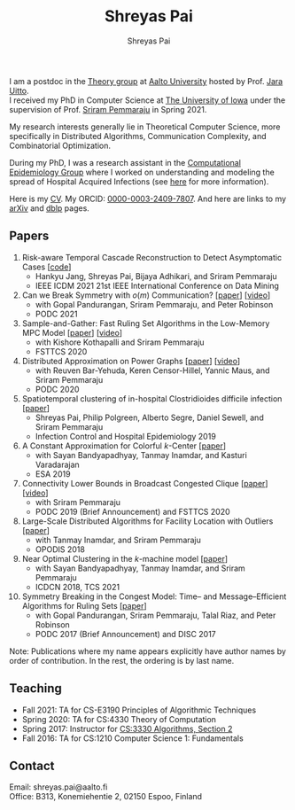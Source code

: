 #+TITLE:Shreyas Pai
#+AUTHOR:Shreyas Pai
#+EMAIL:
#+OPTIONS: ':nil *:t -:t ::t <:t H:3 \n:t ^:t arch:headline
#+OPTIONS: author:t c:nil d:(not "LOGBOOK") title:t
#+OPTIONS: e:nil email:nil f:nil inline:t num:0 p:nil pri:nil
#+OPTIONS: tags:nil tasks:nil tex:t timestamp:t toc:nil todo:nil |:t
#+OPTIONS: texht:t creator:t
#+DESCRIPTION:
#+EXCLUDE_TAGS: noexport
#+SELECT_TAGS: export
#+KEYWORDS:
#+LANGUAGE: en

#+ATTR_HTML: :width 225px :alt There should be a picture of me here... :title Shreyas
[[./img/me.jpg]]

I am a postdoc in the [[https://research.cs.aalto.fi/theory/][Theory group]] at [[https://aalto.fi/en][Aalto University]] hosted by Prof. [[https://users.aalto.fi/~uittoj3/][Jara Uitto]].
I received my PhD in Computer Science at [[http://uiowa.edu][The University of Iowa]] under the supervision of Prof. [[http://homepage.cs.uiowa.edu/~sriram][Sriram Pemmaraju]] in Spring 2021.

My research interests generally lie in Theoretical Computer Science, more specifically in Distributed Algorithms, Communication Complexity, and Combinatorial Optimization.

During my PhD, I was a research assistant in the [[https://vinci.cs.uiowa.edu/compepi/][Computational Epidemiology Group]] where I worked on understanding and modeling the spread of Hospital Acquired Infections (see [[https://www.cdc.gov/hai/research/MIND-Healthcare.html][here]] for more information).

Here is my [[./cv.pdf][CV]]. My ORCID: [[https://orcid.org/0000-0003-2409-7807][0000-0003-2409-7807]]. And here are links to my [[https://arxiv.org/a/pai_s_2.html][arXiv]] and [[https://dblp.org/pers/hd/p/Pai:Shreyas][dblp]] pages.

** Papers
   1. Risk-aware Temporal Cascade Reconstruction to Detect Asymptomatic Cases [[[https://gitmemory.cn/repo/HankyuJang/directed-PCST-asymptomatic-detection][code]]]
      - Hankyu Jang, Shreyas Pai, Bijaya Adhikari, and Sriram Pemmaraju
      - IEEE ICDM 2021 21st IEEE International Conference on Data Mining
   2. Can we Break Symmetry with \(o(m)\) Communication? [[[https://arxiv.org/abs/2105.08917][paper]]] [[[https://www.youtube.com/watch?v=5VSDJ9qkV4E][video]]]
      - with Gopal Pandurangan, Sriram Pemmaraju, and Peter Robinson
      - PODC 2021
   3. Sample-and-Gather: Fast Ruling Set Algorithms in the Low-Memory MPC Model [[[http://arxiv.org/abs/2009.12477][paper]]] [[[https://www.youtube.com/watch?v=TJQb8XjpPC0][video]]]
      - with Kishore Kothapalli and Sriram Pemmaraju
      - FSTTCS 2020
   4. Distributed Approximation on Power Graphs [[[https://arxiv.org/abs/2006.03746][paper]]] [[[https://www.youtube.com/watch?v=O0BqznC55MQ][video]]]
      - with Reuven Bar-Yehuda, Keren Censor-Hillel, Yannic Maus, and Sriram Pemmaraju
      - PODC 2020
   5. Spatiotemporal  clustering  of  in-hospital  Clostridioides  difficile infection [[[https://doi.org/10.1017/ice.2019.350][paper]]]
      - Shreyas Pai, Philip Polgreen, Alberto Segre, Daniel Sewell, and Sriram Pemmaraju
      - Infection Control and Hospital Epidemiology 2019
   6. A Constant Approximation for Colorful \(k\)-Center [[[https://arxiv.org/abs/1907.08906][paper]]]
      - with Sayan Bandyapadhyay, Tanmay Inamdar, and Kasturi Varadarajan
      - ESA 2019
   7. Connectivity Lower Bounds in Broadcast Congested Clique [[[https://arxiv.org/abs/1905.09016][paper]]] [[[https://www.youtube.com/watch?v=e4Rflnmu0ho][video]]]
      - with Sriram Pemmaraju
      - PODC 2019 (Brief Announcement) and FSTTCS 2020
   8. Large-Scale Distributed Algorithms for Facility Location with Outliers [[[https://arxiv.org/abs/1811.06494][paper]]]
      - with Tanmay Inamdar, and Sriram Pemmaraju
      - OPODIS 2018
   9. Near Optimal Clustering in the \(k\)-machine model [[[https://arxiv.org/abs/1710.08381][paper]]]
      - with Sayan Bandyapadhyay, Tanmay Inamdar, and Sriram Pemmaraju
      - ICDCN 2018, TCS 2021
   10. Symmetry Breaking in the Congest Model: Time– and Message–Efficient Algorithms for Ruling Sets [[[https://arxiv.org/abs/1705.07861][paper]]]
       - with Gopal Pandurangan, Sriram Pemmaraju, Talal Riaz, and Peter Robinson
       - PODC 2017 (Brief Announcement) and DISC 2017
Note: Publications where my name appears explicitly have author names by order of contribution. In the rest, the ordering is by last name.
** Teaching
- Fall 2021: TA for CS-E3190 Principles of Algorithmic Techniques
- Spring 2020: TA for CS:4330 Theory of Computation
- Spring 2017: Instructor for [[http://homepage.cs.uiowa.edu/~sriram/3330/spring17/][CS:3330 Algorithms, Section 2]]
- Fall 2016: TA for CS:1210 Computer Science 1: Fundamentals
** Contact
   Email: shreyas.pai@aalto.fi
   Office: B313, Konemiehentie 2, 02150 Espoo, Finland

#+ATTR_HTML: :width 300px :alt savesoil.org :title Save Soil
[[./img/savesoil.png]]
